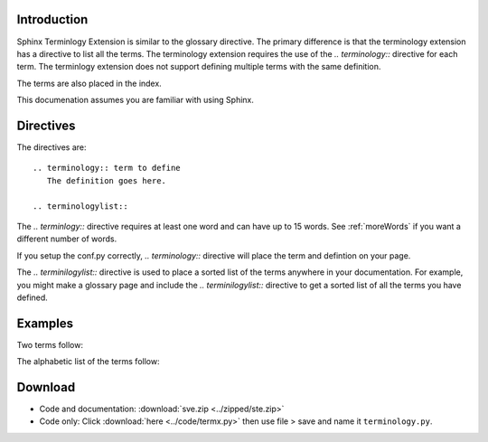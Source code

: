 .. _Introduction:

**************************
Introduction
**************************


Sphinx Terminlogy Extension is similar to the glossary directive. The primary difference is that the terminology extension has a directive to list all the terms. The terminology extension requires the use of the `.. terminology::` directive for each term. The terminlogy extension does not support defining multiple terms with the same definition. 

The terms are also placed in the index.

This documenation assumes you are familiar with using Sphinx. 

*****************************
Directives
*****************************

The directives are::

   .. terminology:: term to define
      The definition goes here.

   .. terminologylist::

The `.. terminlogy::` directive requires at least one word and can have up to 15 words. See :ref:`moreWords` if you want a different number of words. 

If you setup the conf.py correctly, `.. terminology::` directive will place the term and defintion on your page.

The `.. terminilogylist::` directive is used to place a sorted list of the terms anywhere in your documentation. For example, you might make a glossary page and include the `.. terminilogylist::` directive to get a sorted list of all the terms you have defined.

*****************************
Examples
*****************************

Two terms follow:

.. termx:: Term A
   Definition of term A


.. termx:: B term
   Definition of term B

The alphabetic list of the terms follow:

.. termxlist::



.. _download:

*****************************
Download
*****************************

* Code and documentation: :download:`sve.zip <../zipped/ste.zip>`
* Code only: Click :download:`here <../code/termx.py>` then use file > save and name it ``terminology.py``.



